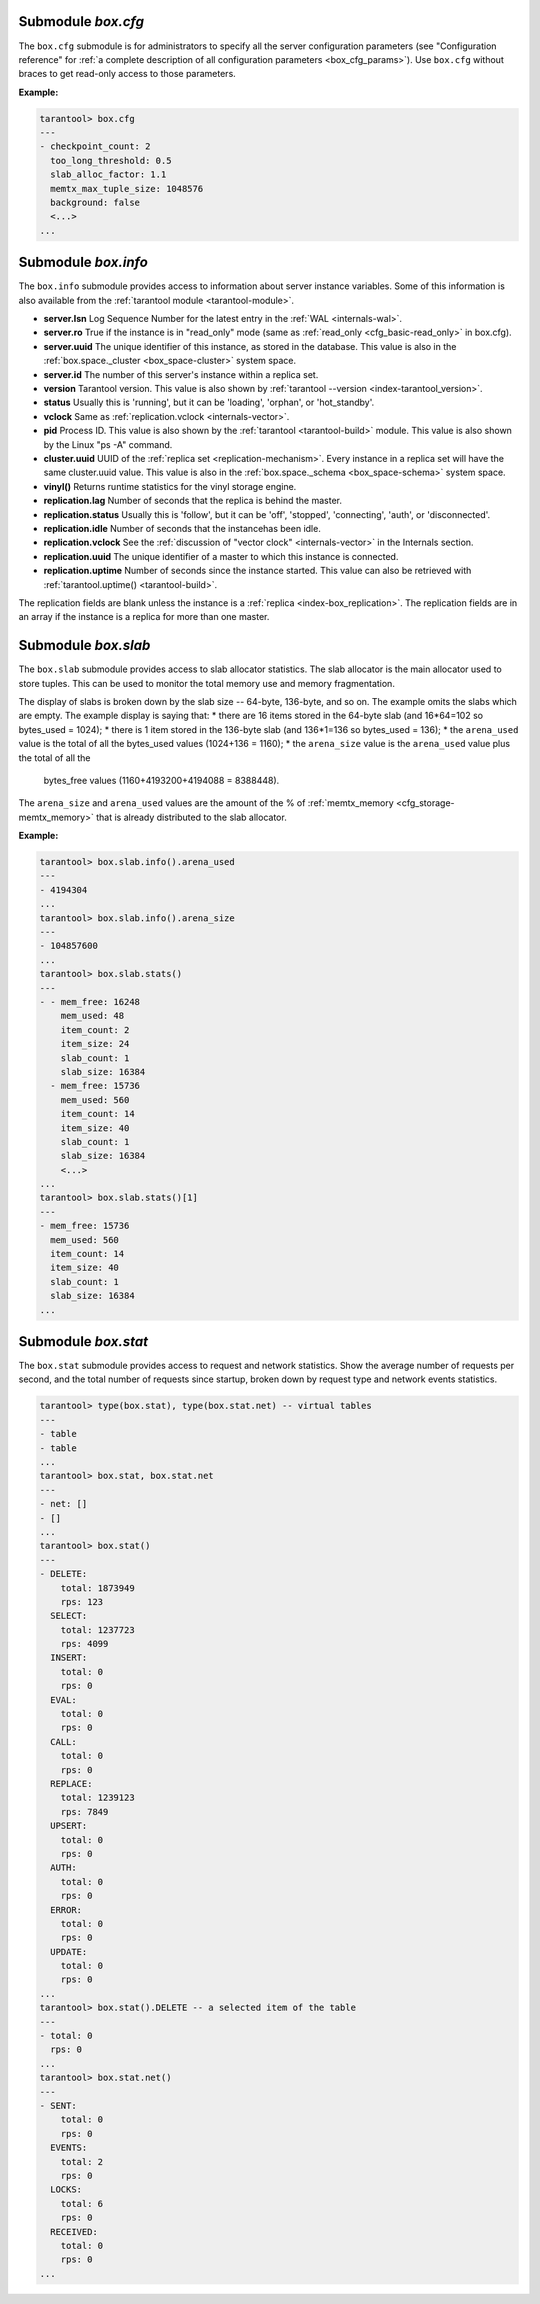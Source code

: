 .. _box_introspection-box_cfg:

--------------------------------------------------------------------------------
Submodule `box.cfg`
--------------------------------------------------------------------------------

.. module:: box.cfg

The ``box.cfg`` submodule is for administrators to specify all the server
configuration parameters (see "Configuration reference" for
:ref:`a complete description of all configuration parameters <box_cfg_params>`).
Use ``box.cfg`` without braces to get read-only access to those parameters.

**Example:**

.. code-block:: tarantoolsession

    tarantool> box.cfg
    ---
    - checkpoint_count: 2
      too_long_threshold: 0.5
      slab_alloc_factor: 1.1
      memtx_max_tuple_size: 1048576
      background: false
      <...>
    ...

.. _box_introspection-box_info:

--------------------------------------------------------------------------------
Submodule `box.info`
--------------------------------------------------------------------------------

.. module:: box.info

The ``box.info`` submodule provides access to information about server instance variables.
Some of this information is also available from the :ref:`tarantool module <tarantool-module>`.

* **server.lsn** Log Sequence Number for the latest entry in the :ref:`WAL <internals-wal>`.
* **server.ro**  True if the instance is in "read_only" mode
  (same as :ref:`read_only <cfg_basic-read_only>` in box.cfg).
* **server.uuid** The unique identifier of this instance,
  as stored in the database. This value is also
  in the :ref:`box.space._cluster <box_space-cluster>` system space.
* **server.id** The number of this server's instance within a replica set.
* **version** Tarantool version. This value is also shown by
  :ref:`tarantool --version <index-tarantool_version>`.
* **status** Usually this is 'running', but it can be 'loading', 'orphan', or 'hot_standby'.
* **vclock** Same as :ref:`replication.vclock <internals-vector>`.
* **pid** Process ID. This value is also shown by the
  :ref:`tarantool <tarantool-build>` module.
  This value is also shown by the Linux "ps -A" command.
* **cluster.uuid** UUID of the :ref:`replica set <replication-mechanism>`. Every instance in a replica set will have the same cluster.uuid value.
  This value is also in the :ref:`box.space._schema <box_space-schema>` system space.
* **vinyl()** Returns runtime statistics for the vinyl storage engine.
* **replication.lag** Number of seconds that the replica is behind the master.
* **replication.status** Usually this is 'follow', but it can be
  'off', 'stopped', 'connecting', 'auth', or 'disconnected'.
* **replication.idle** Number of seconds that the instancehas been idle.
* **replication.vclock** See the :ref:`discussion of "vector clock" <internals-vector>` in the Internals section.
* **replication.uuid** The unique identifier of a master to which this instance is connected.
* **replication.uptime** Number of seconds since the instance started.
  This value can also be retrieved with :ref:`tarantool.uptime() <tarantool-build>`.

The replication fields are blank unless the instance is a :ref:`replica <index-box_replication>`.
The replication fields are in an array if the instance is a replica for more than one master.


.. function:: box.info()

    Since ``box.info`` contents are dynamic, it's not possible to iterate over
    keys with the Lua ``pairs()`` function. For this purpose, ``box.info()``
    builds and returns a Lua table with all keys and values provided in the
    submodule.

    :return: keys and values in the submodule.
    :rtype:  table

    **Example:**

    .. code-block:: tarantoolsession

        tarantool> box.info()
        ---
        - server:
            lsn: 158
            ro: false
            uuid: a2684219-b2b1-4334-88ab-50b0722283fd
            id: 1
          version: 1.7.2-435-g6ba8500
          pid: 12932
          status: running
          vclock:
          - 158
          replication:
            status: off
          uptime: 908
        ...
        tarantool> box.info.pid
        ---
        - 12932
        ...
        tarantool> box.info.status
        ---
        - running
        ...
        tarantool> box.info.uptime
        ---
        - 1065
        ...
        tarantool> box.info.version
        ---
        - 1.7.2-435-g6ba8500
        ...

.. _box_introspection-box_slab:

--------------------------------------------------------------------------------
Submodule `box.slab`
--------------------------------------------------------------------------------

.. module:: box.slab

The ``box.slab`` submodule provides access to slab allocator statistics. The
slab allocator is the main allocator used to store tuples. This can be used
to monitor the total memory use and memory fragmentation.

The display of slabs is broken down by the slab size -- 64-byte, 136-byte,
and so on. The example omits the slabs which are empty. The example display
is saying that:
* there are 16 items stored in the 64-byte slab (and 16*64=102 so bytes_used = 1024);
* there is 1 item stored in the 136-byte slab (and 136*1=136 so bytes_used = 136);
* the ``arena_used`` value is the total of all the bytes_used values (1024+136 = 1160);
* the ``arena_size`` value is the ``arena_used`` value plus the total of all the
  bytes_free values (1160+4193200+4194088 = 8388448).

The ``arena_size`` and ``arena_used`` values are the amount of the % of
:ref:`memtx_memory <cfg_storage-memtx_memory>` that is already distributed to the
slab allocator.

**Example:**

.. code-block:: tarantoolsession

    tarantool> box.slab.info().arena_used
    ---
    - 4194304
    ...
    tarantool> box.slab.info().arena_size
    ---
    - 104857600
    ...
    tarantool> box.slab.stats()
    ---
    - - mem_free: 16248
        mem_used: 48
        item_count: 2
        item_size: 24
        slab_count: 1
        slab_size: 16384
      - mem_free: 15736
        mem_used: 560
        item_count: 14
        item_size: 40
        slab_count: 1
        slab_size: 16384
        <...>
    ...
    tarantool> box.slab.stats()[1]
    ---
    - mem_free: 15736
      mem_used: 560
      item_count: 14
      item_size: 40
      slab_count: 1
      slab_size: 16384
    ...

.. _box_introspection-box_stat:

--------------------------------------------------------------------------------
Submodule `box.stat`
--------------------------------------------------------------------------------

The ``box.stat`` submodule provides access to request and network statistics.
Show the average number of requests per second, and the total number of
requests since startup, broken down by request type and network events statistics.

.. code-block:: tarantoolsession

    tarantool> type(box.stat), type(box.stat.net) -- virtual tables
    ---
    - table
    - table
    ...
    tarantool> box.stat, box.stat.net
    ---
    - net: []
    - []
    ...
    tarantool> box.stat()
    ---
    - DELETE:
        total: 1873949
        rps: 123
      SELECT:
        total: 1237723
        rps: 4099
      INSERT:
        total: 0
        rps: 0
      EVAL:
        total: 0
        rps: 0
      CALL:
        total: 0
        rps: 0
      REPLACE:
        total: 1239123
        rps: 7849
      UPSERT:
        total: 0
        rps: 0
      AUTH:
        total: 0
        rps: 0
      ERROR:
        total: 0
        rps: 0
      UPDATE:
        total: 0
        rps: 0
    ...
    tarantool> box.stat().DELETE -- a selected item of the table
    ---
    - total: 0
      rps: 0
    ...
    tarantool> box.stat.net()
    ---
    - SENT:
        total: 0
        rps: 0
      EVENTS:
        total: 2
        rps: 0
      LOCKS:
        total: 6
        rps: 0
      RECEIVED:
        total: 0
        rps: 0
    ...
